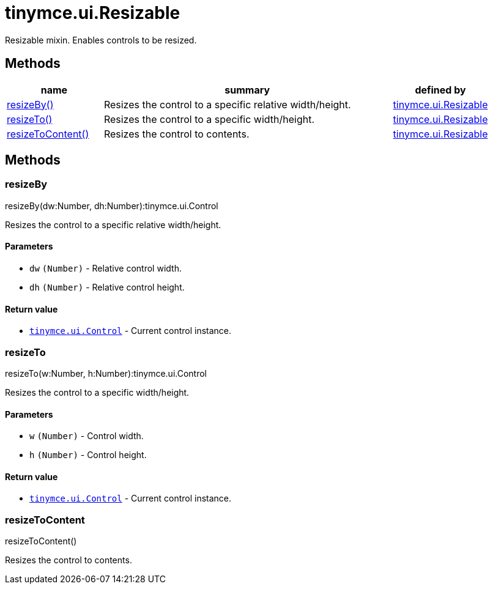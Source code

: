 :rootDir: ./../../
:partialsDir: {rootDir}partials/
= tinymce.ui.Resizable

Resizable mixin. Enables controls to be resized.

[[methods]]
== Methods

[cols="1,3,1",options="header",]
|===
|name |summary |defined by
|link:#resizeby[resizeBy()] |Resizes the control to a specific relative width/height. |link:{rootDir}api/tinymce.ui/tinymce.ui.resizable.html[tinymce.ui.Resizable]
|link:#resizeto[resizeTo()] |Resizes the control to a specific width/height. |link:{rootDir}api/tinymce.ui/tinymce.ui.resizable.html[tinymce.ui.Resizable]
|link:#resizetocontent[resizeToContent()] |Resizes the control to contents. |link:{rootDir}api/tinymce.ui/tinymce.ui.resizable.html[tinymce.ui.Resizable]
|===

== Methods

[[resizeby]]
=== resizeBy

resizeBy(dw:Number, dh:Number):tinymce.ui.Control

Resizes the control to a specific relative width/height.

[[parameters]]
==== Parameters

* `+dw+` `+(Number)+` - Relative control width.
* `+dh+` `+(Number)+` - Relative control height.

[[return-value]]
==== Return value
anchor:returnvalue[historical anchor]

* link:{rootDir}api/tinymce.ui/tinymce.ui.control.html[`+tinymce.ui.Control+`] - Current control instance.

[[resizeto]]
=== resizeTo

resizeTo(w:Number, h:Number):tinymce.ui.Control

Resizes the control to a specific width/height.

==== Parameters

* `+w+` `+(Number)+` - Control width.
* `+h+` `+(Number)+` - Control height.

==== Return value

* link:{rootDir}api/tinymce.ui/tinymce.ui.control.html[`+tinymce.ui.Control+`] - Current control instance.

[[resizetocontent]]
=== resizeToContent

resizeToContent()

Resizes the control to contents.
